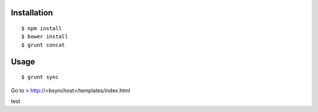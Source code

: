 Installation
============

::

    $ npm install
    $ bower install
    $ grunt concat


Usage
=====

::

    $ grunt sync


Go to > http://<bsynchost>/templates/index.html


test
